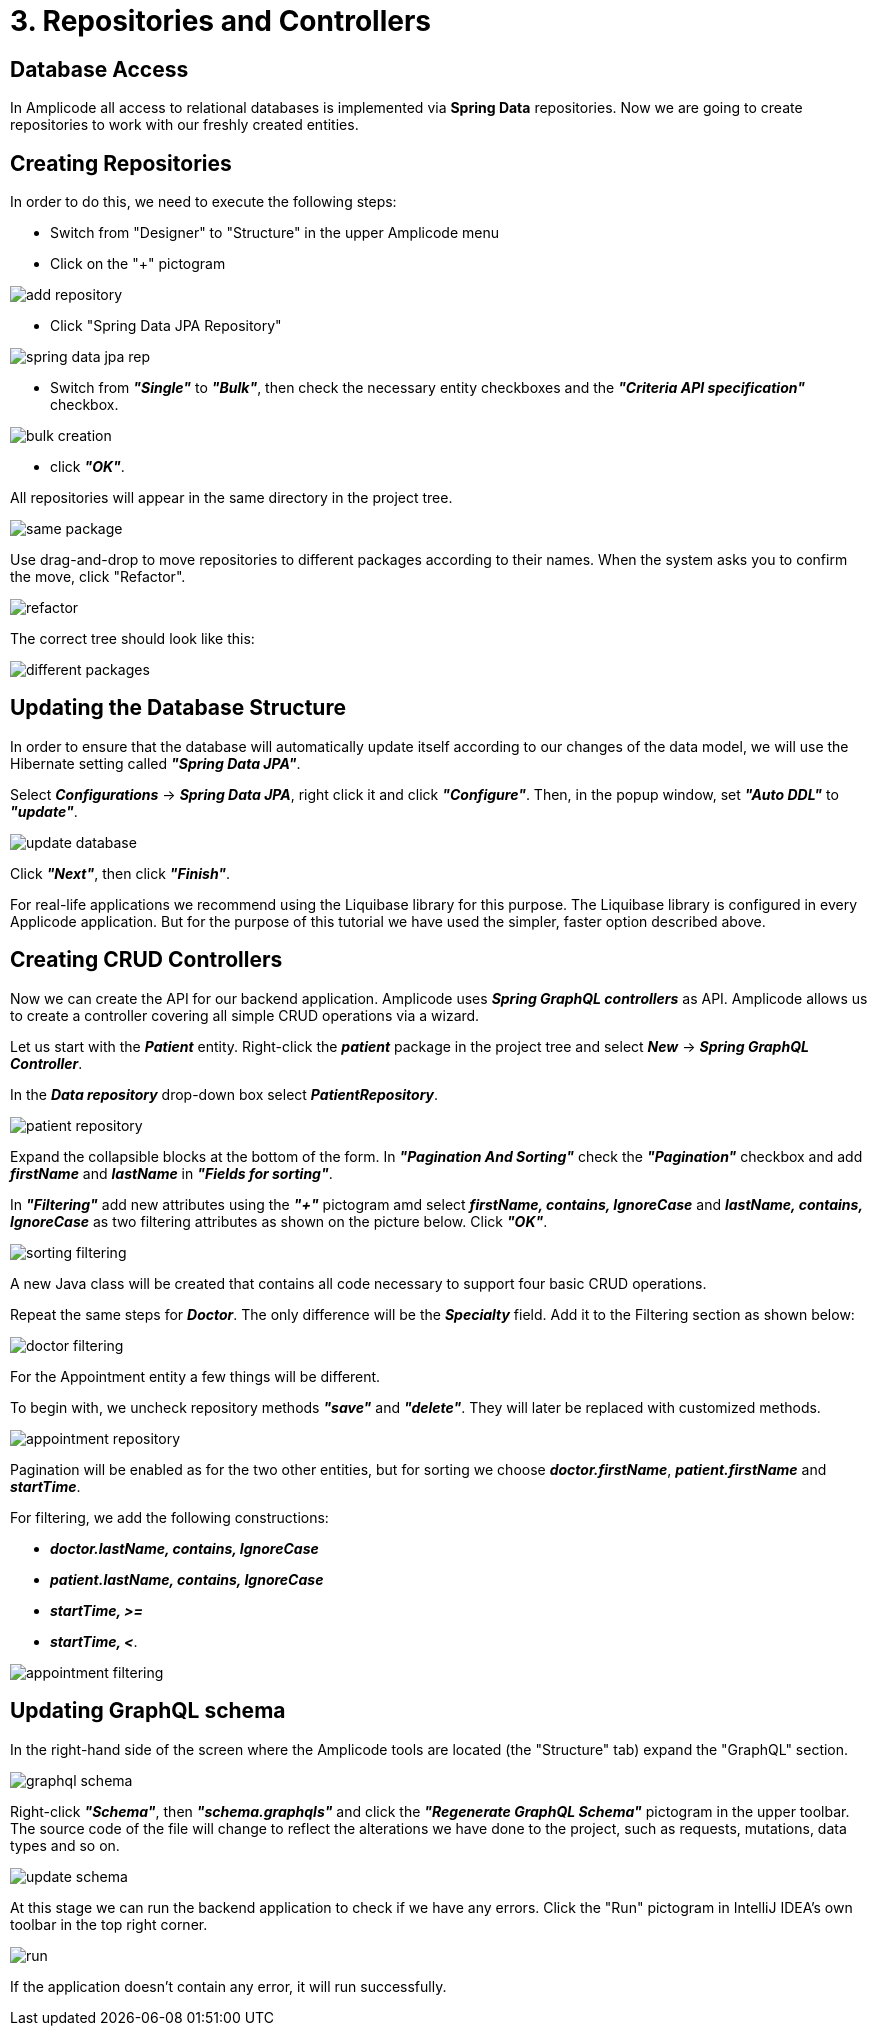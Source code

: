 = 3. Repositories and Controllers

[[database-access]]
== Database Access

In Amplicode all access to relational databases is implemented via *Spring Data* repositories.  Now we are going to create repositories to work with our freshly created entities.

[[repository-creation]]
== Creating Repositories

In order to do this, we need to execute the following steps:

 * Switch from "Designer" to "Structure" in the upper Amplicode menu

 * Click on the "+" pictogram

image::add-repository.png[align=center]

 * Click "Spring Data JPA Repository"

image::spring-data-jpa-rep.png[align=center]

 * Switch from *_"Single"_* to *_"Bulk"_*, then check the necessary entity checkboxes and the *_"Criteria API specification"_* checkbox.

image::bulk-creation.png[align=center]

 * click *_"OK"_*.

All repositories will appear in the same directory in the project tree.

image::same-package.png[align=center]

Use drag-and-drop to move repositories to different packages according to their names. When the system asks you to confirm the move, click "Refactor".

image::refactor.png[align=center]

The correct tree should look like this:

image::different-packages.png[align=center]

[[database-update]]
== Updating the Database Structure

In order to ensure that the database will automatically update itself according to our changes of the data model, we will use the Hibernate setting called *_"Spring Data JPA"_*.

Select *_Configurations_* -> *_Spring Data JPA_*, right click it and click *_"Configure"_*. Then, in the popup window, set *_"Auto DDL"_* to *_"update"_*.

image::update-database.png[align=center]

Click *_"Next"_*, then click *_"Finish"_*.

For real-life applications we recommend using the Liquibase library for this purpose. The Liquibase library is configured in every Applicode application. But for the purpose of this tutorial we have used the simpler, faster option described above.

== Creating CRUD Controllers

[[crud-controllers]]

Now we can create the API for our backend application. Amplicode uses *_Spring GraphQL controllers_* as API. Amplicode allows us to create a controller covering all simple CRUD operations via a wizard.

Let us start with the *_Patient_* entity. Right-click the *_patient_* package in the project tree and select *_New_* -> *_Spring GraphQL Controller_*.

In the *_Data repository_* drop-down box select *_PatientRepository_*.

image::patient-repository.png[align=center]

Expand the collapsible blocks at the bottom of the form. In *_"Pagination And Sorting"_* check the *_"Pagination"_* checkbox and add *_firstName_* and *_lastName_* in *_"Fields for sorting"_*.

In *_"Filtering"_* add new attributes using the *_"+"_* pictogram amd select *_firstName, contains, IgnoreCase_* and *_lastName, contains, IgnoreCase_* as two filtering attributes as shown on the picture below. Click *_"OK"_*.

image::sorting-filtering.png[align=center]

A new Java class will be created that contains all code necessary to support four basic CRUD operations.

Repeat the same steps for *_Doctor_*. The only difference will be the *_Specialty_* field. Add it to the Filtering section as shown below:

image::doctor-filtering.png[align=center]

For the Appointment entity a few things will be different.

To begin with, we uncheck repository methods *_"save"_* and *_"delete"_*. They will later be replaced with customized methods.

image::appointment-repository.png[align=center]

Pagination will be enabled as for the two other entities, but for sorting we choose *_doctor.firstName_*, *_patient.firstName_* and *_startTime_*.

For filtering, we add the following constructions:

 * _**doctor.lastName, contains, IgnoreCase**_
 * _**patient.lastName, contains, IgnoreCase**_
 * _**startTime, >=**_
 * _**startTime, <**_.

image::appointment-filtering.png[align=center]

[[schema-update]]
== Updating GraphQL schema

In the right-hand side of the screen where the Amplicode tools are located (the "Structure" tab) expand the "GraphQL" section.

image::graphql-schema.png[align=center]

Right-click *_"Schema"_*, then *_"schema.graphqls"_* and click the *_"Regenerate GraphQL Schema"_* pictogram in the upper toolbar. The source code of the file will change to reflect the alterations we have done to the project, such as requests, mutations, data types and so on.

image::update-schema.png[align=center]

At this stage we can run the backend application to check if we have any errors. Click the "Run" pictogram in IntelliJ IDEA's own toolbar in the top right corner.

image::run.png[align=center]

If the application doesn't contain any error, it will run successfully.